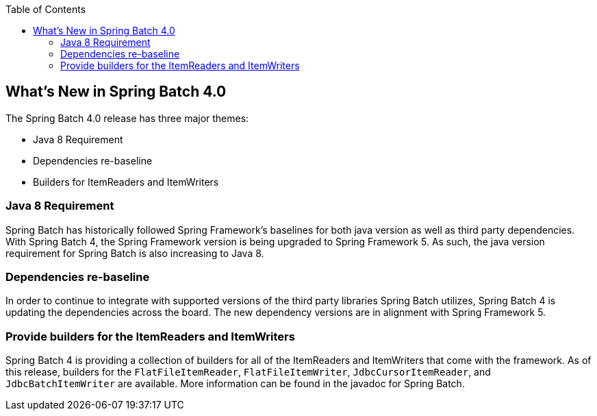 :batch-asciidoc: http://docs.spring.io/spring-batch/reference/html/
:toc: left
:toclevels: 4

[[whatsNew]]

== What's New in Spring Batch 4.0

The Spring Batch 4.0 release has three major themes:


* Java 8 Requirement


* Dependencies re-baseline


* Builders for ItemReaders and ItemWriters

[[whatsNewJava]]


=== Java 8 Requirement

Spring Batch has historically followed Spring Framework's baselines for both
		java version as well as third party dependencies.  With Spring Batch 4, the Spring
		Framework version is being upgraded to Spring Framework 5.  As such, the java
		version requirement for Spring Batch is also increasing to Java 8.
	

[[whatsNewDependencies]]


=== Dependencies re-baseline

In order to continue to integrate with supported versions of the third party
		libraries Spring Batch utilizes, Spring Batch 4 is updating the dependencies across
		the board.  The new dependency versions are in alignment with Spring Framework 5.
	

[[whatsNewBuilders]]


=== Provide builders for the ItemReaders and ItemWriters

Spring Batch 4 is providing a collection of builders for all of the ItemReaders
		and ItemWriters that come with the framework.  As of this release, builders for the
		`FlatFileItemReader`, `FlatFileItemWriter`, `JdbcCursorItemReader`, and
		`JdbcBatchItemWriter` are available.  More information can be found in the javadoc
		for Spring Batch.

